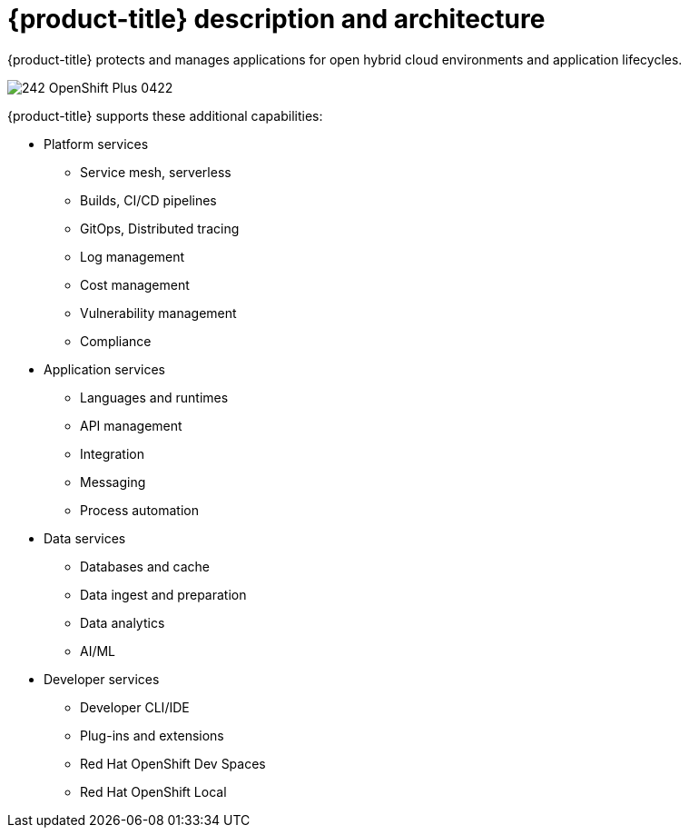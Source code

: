 // Module included in the following assemblies:
//
// * architecture/opp-architecture.adoc

:_content-type: CONCEPT
[id="opp-architecture-architecture_{context}"]
= {product-title} description and architecture


{product-title} protects and manages applications for open hybrid cloud environments and application lifecycles.

image::242_OpenShift_Plus_0422.png[]

{product-title} supports these additional capabilities:

* Platform services
** Service mesh, serverless
** Builds, CI/CD pipelines
** GitOps, Distributed tracing
** Log management
** Cost management
** Vulnerability management
** Compliance

* Application services
** Languages and runtimes
** API management
** Integration
** Messaging
** Process automation

* Data services
** Databases and cache
** Data ingest and preparation
** Data analytics
** AI/ML

* Developer services
** Developer CLI/IDE
** Plug-ins and extensions
** Red Hat OpenShift Dev Spaces
** Red Hat OpenShift Local
